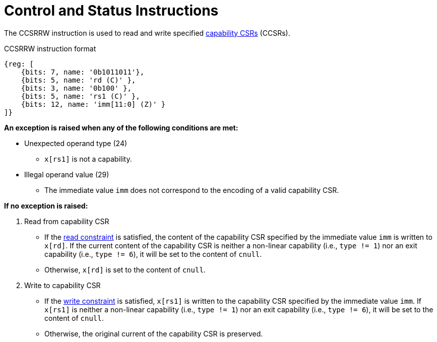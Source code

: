 :reproducible:

[#ctrl-status]
= Control and Status Instructions

The CCSRRW instruction is used to read and write specified link:#add-reg-list[capability CSRs] (CCSRs).

.CCSRRW instruction format
[wavedrom,,svg]
....
{reg: [
    {bits: 7, name: '0b1011011'},
    {bits: 5, name: 'rd (C)' },
    {bits: 3, name: '0b100' },
    {bits: 5, name: 'rs1 (C)' },
    {bits: 12, name: 'imm[11:0] (Z)' }
]}
....

*An exception is raised when any of the following conditions are met:*

- Unexpected operand type (24)
* `x[rs1]` is not a capability.
- Illegal operand value (29)
* The immediate value `imm` does not correspond to the encoding of a valid capability CSR.

*If no exception is raised:*

. Read from capability CSR
** If the link:#ccsr-man-constr[read constraint] is satisfied, the content of the capability CSR specified by the immediate value `imm` is written to `x[rd]`.
If the current content of the capability CSR is neither a non-linear capability (i.e., `type != 1`) nor an exit capability (i.e., `type != 6`), it will be set to the content of `cnull`.
** Otherwise, `x[rd]` is set to the content of `cnull`.
. Write to capability CSR
** If the link:#ccsr-man-constr[write constraint] is satisfied, `x[rs1]` is written to the capability CSR specified by the immediate value `imm`.
If `x[rs1]` is neither a non-linear capability (i.e., `type != 1`) nor an exit capability (i.e., `type != 6`),
it will be set to the content of `cnull`.
** Otherwise, the original current of the capability CSR is preserved.
